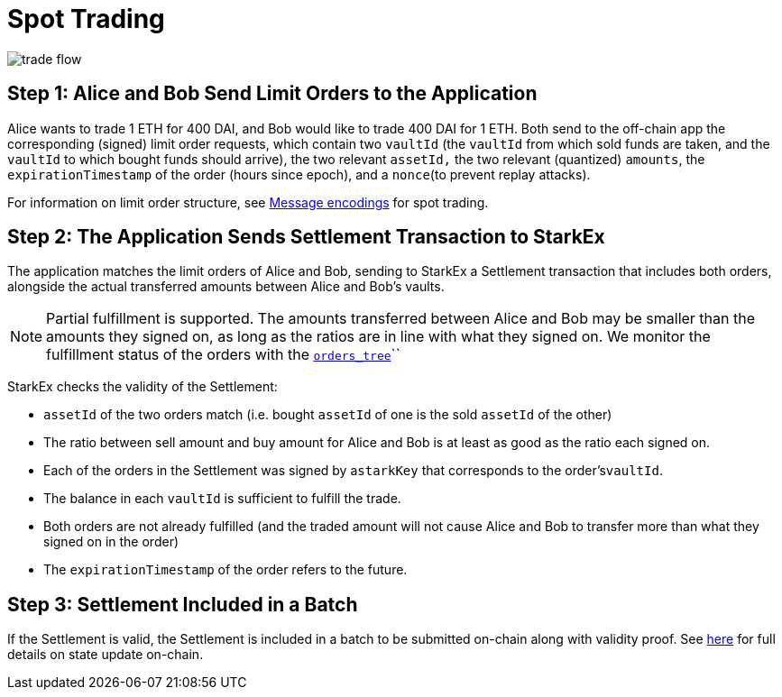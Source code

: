 [id="spot_trading"]
= Spot Trading

image::trade-flow.png[]

[id="step_1_alice_and_bob_send_limit_orders_to_the_application"]
== Step 1: Alice and Bob Send Limit Orders to the Application

Alice wants to trade 1 ETH for 400 DAI, and Bob would like to trade 400 DAI for 1 ETH. Both send to the off-chain app the corresponding (signed) limit order requests, which contain two `vaultId` (the `vaultId` from which sold funds are taken, and the `vaultId` to which bought funds should arrive), the two relevant `assetId,` the two relevant (quantized) `amounts`, the `expirationTimestamp` of the order (hours since epoch), and a `nonce`(to prevent replay attacks).

For information on limit order structure, see xref:signatures.adoc#order-example[Message encodings] for spot trading.

[id="step_2_the_application_sends_settlement_transaction_to_starkex"]
== Step 2: The Application Sends Settlement Transaction to StarkEx

The application matches the limit orders of Alice and Bob, sending to StarkEx a Settlement transaction that includes both orders, alongside the actual transferred amounts between Alice and Bob's vaults.

[NOTE]
====
Partial fulfillment is supported. The amounts transferred between Alice and Bob may be smaller than the amounts they signed on, as long as the ratios are in line with what they signed on. We monitor the fulfillment status of the orders with the xref:README-off-chain-state.adoc#orders-tree[`orders_tree`]``
====

StarkEx checks the validity of the Settlement:

* `assetId` of the two orders match (i.e. bought `assetId` of one is the sold `assetId` of the other)&#x20;
* The ratio between sell amount and buy amount for Alice and Bob is at least as good as the ratio each signed on.
* Each of the orders in the Settlement was signed by a``starkKey`` that corresponds to the order's``vaultId``.
* The balance in each `vaultId` is sufficient to fulfill the trade.
* Both orders are not already fulfilled (and the traded amount will not cause Alice and Bob to transfer more than what they signed on in the order)
* The `expirationTimestamp` of the order refers to the future.

[id="step_3_settlement_included_in_a_batch"]
== Step 3: Settlement Included in a Batch

If the Settlement is valid, the Settlement is included in a batch to be submitted on-chain along with validity proof. See  xref:contract-management.adoc#state-update[here] for full details on state update on-chain.
